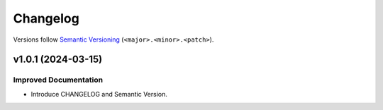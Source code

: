 Changelog
=========

Versions follow `Semantic Versioning <https://semver.org/>`_ (``<major>.<minor>.<patch>``).

.. towncrier release notes start

v1.0.1 (2024-03-15)
-------------------

Improved Documentation
^^^^^^^^^^^^^^^^^^^^^^

- Introduce CHANGELOG and Semantic Version.
